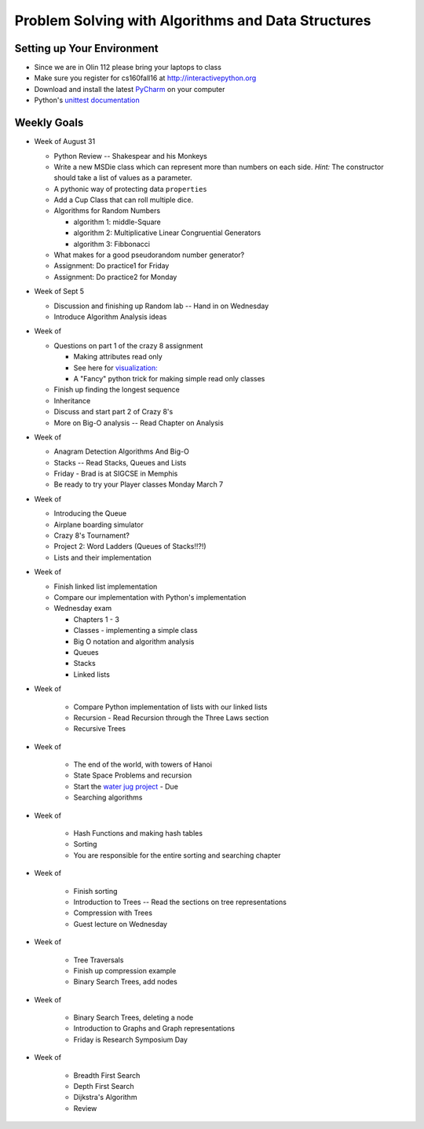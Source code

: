 Problem Solving with Algorithms and Data Structures
===================================================


Setting up Your Environment
---------------------------

* Since we are in Olin 112 please bring  your laptops to class
* Make sure you register for cs160fall16 at http://interactivepython.org
* Download and install the latest `PyCharm <https://www.jetbrains.com/pycharm/download/>`_ on your computer
* Python's `unittest documentation <https://docs.python.org/3.5/library/unittest.html>`_

Weekly Goals
------------

* Week of August 31

  * Python Review -- Shakespear and his Monkeys
  * Write a new MSDie class which can represent more than numbers on each side.  *Hint:* The constructor should take a list of values as a parameter.
  * A pythonic way of protecting data ``properties``
  * Add a Cup Class that can roll multiple dice.
  * Algorithms for Random Numbers

    * algorithm 1: middle-Square
    * algorithm 2: Multiplicative Linear Congruential Generators
    * algorithm 3: Fibbonacci

  * What makes for a good pseudorandom number generator?

  * Assignment:  Do practice1 for Friday
  * Assignment:  Do practice2 for Monday


* Week of Sept 5

  * Discussion and finishing up Random lab -- Hand in on Wednesday
  * Introduce Algorithm Analysis ideas

* Week of

  * Questions on part 1 of the crazy 8 assignment

    * Making attributes read only
    * See here for `visualization:  <http://www.pythontutor.com/visualize.html#code=import+random%0Aimport+collections%0A%0Arandom.seed(42%29%0A%0Aclass+MSDie%3A%0A++++def+__init__(self,+num_sides%29%3A%0A++++++++self.num_sides+%3D+num_sides%0A++++++++self.__value+%3D+random.randrange(num_sides%29+%2B+1%0A%0A++++def+getValue(self%29%3A%0A++++++++return+self.__value%0A%0A++++def+roll(self%29%3A%0A++++++++self.__value+%3D+random.randrange(self.num_sides%29+%2B+1%0A++++++++return+self.__value%0A%0A%0AmyDie+%3D+MSDie(6%29%0A%23print(myDie.__value%29%0Aprint(myDie.getValue(%29%29%0AmyDie.__value+%3D+9%0Aprint(myDie.__value%29%0A%23print(myDie.getValue(%29%29&mode=display&origin=opt-frontend.js&cumulative=false&heapPrimitives=false&textReferences=false&py=3&rawInputLstJSON=%5B%5D&curInstr=15>`_
    * A "Fancy" python trick for making simple read only classes

  * Finish up finding the longest sequence
  * Inheritance
  * Discuss and start part 2 of Crazy 8's
  * More on Big-O analysis  -- Read Chapter on Analysis

* Week of

  * Anagram Detection Algorithms And Big-O
  * Stacks -- Read Stacks, Queues and Lists
  * Friday - Brad is at SIGCSE in Memphis
  * Be ready to try your Player classes Monday March 7


* Week of

  * Introducing the Queue
  * Airplane boarding simulator
  * Crazy 8's Tournament?
  * Project 2:  Word Ladders  (Queues of Stacks!!?!)
  * Lists and their implementation

* Week of

  * Finish linked list implementation
  * Compare our implementation with Python's implementation
  * Wednesday exam

    * Chapters 1 - 3
    * Classes - implementing a simple class
    * Big O notation and algorithm analysis
    * Queues
    * Stacks
    * Linked lists


* Week of

    * Compare Python implementation of lists with our linked lists
    * Recursion - Read Recursion through the Three Laws section
    * Recursive Trees


* Week of

    * The end of the world, with towers of Hanoi
    * State Space Problems and recursion
    * Start the `water jug project <https://github.com/bnmnetp/CS160/blob/master/08_Recursion/waterjug.rst>`_ - Due
    * Searching algorithms

* Week of

    * Hash Functions and making hash tables
    * Sorting
    * You are responsible for the entire sorting and searching chapter

* Week of

    * Finish sorting
    * Introduction to Trees   -- Read the sections on tree representations
    * Compression with Trees
    * Guest lecture on Wednesday

* Week of

    * Tree Traversals
    * Finish up compression example
    * Binary Search Trees, add nodes


* Week of

    * Binary Search Trees, deleting a node
    * Introduction to Graphs and Graph representations
    * Friday is Research Symposium Day

* Week of

    * Breadth First Search
    * Depth First Search
    * Dijkstra's Algorithm
    * Review
